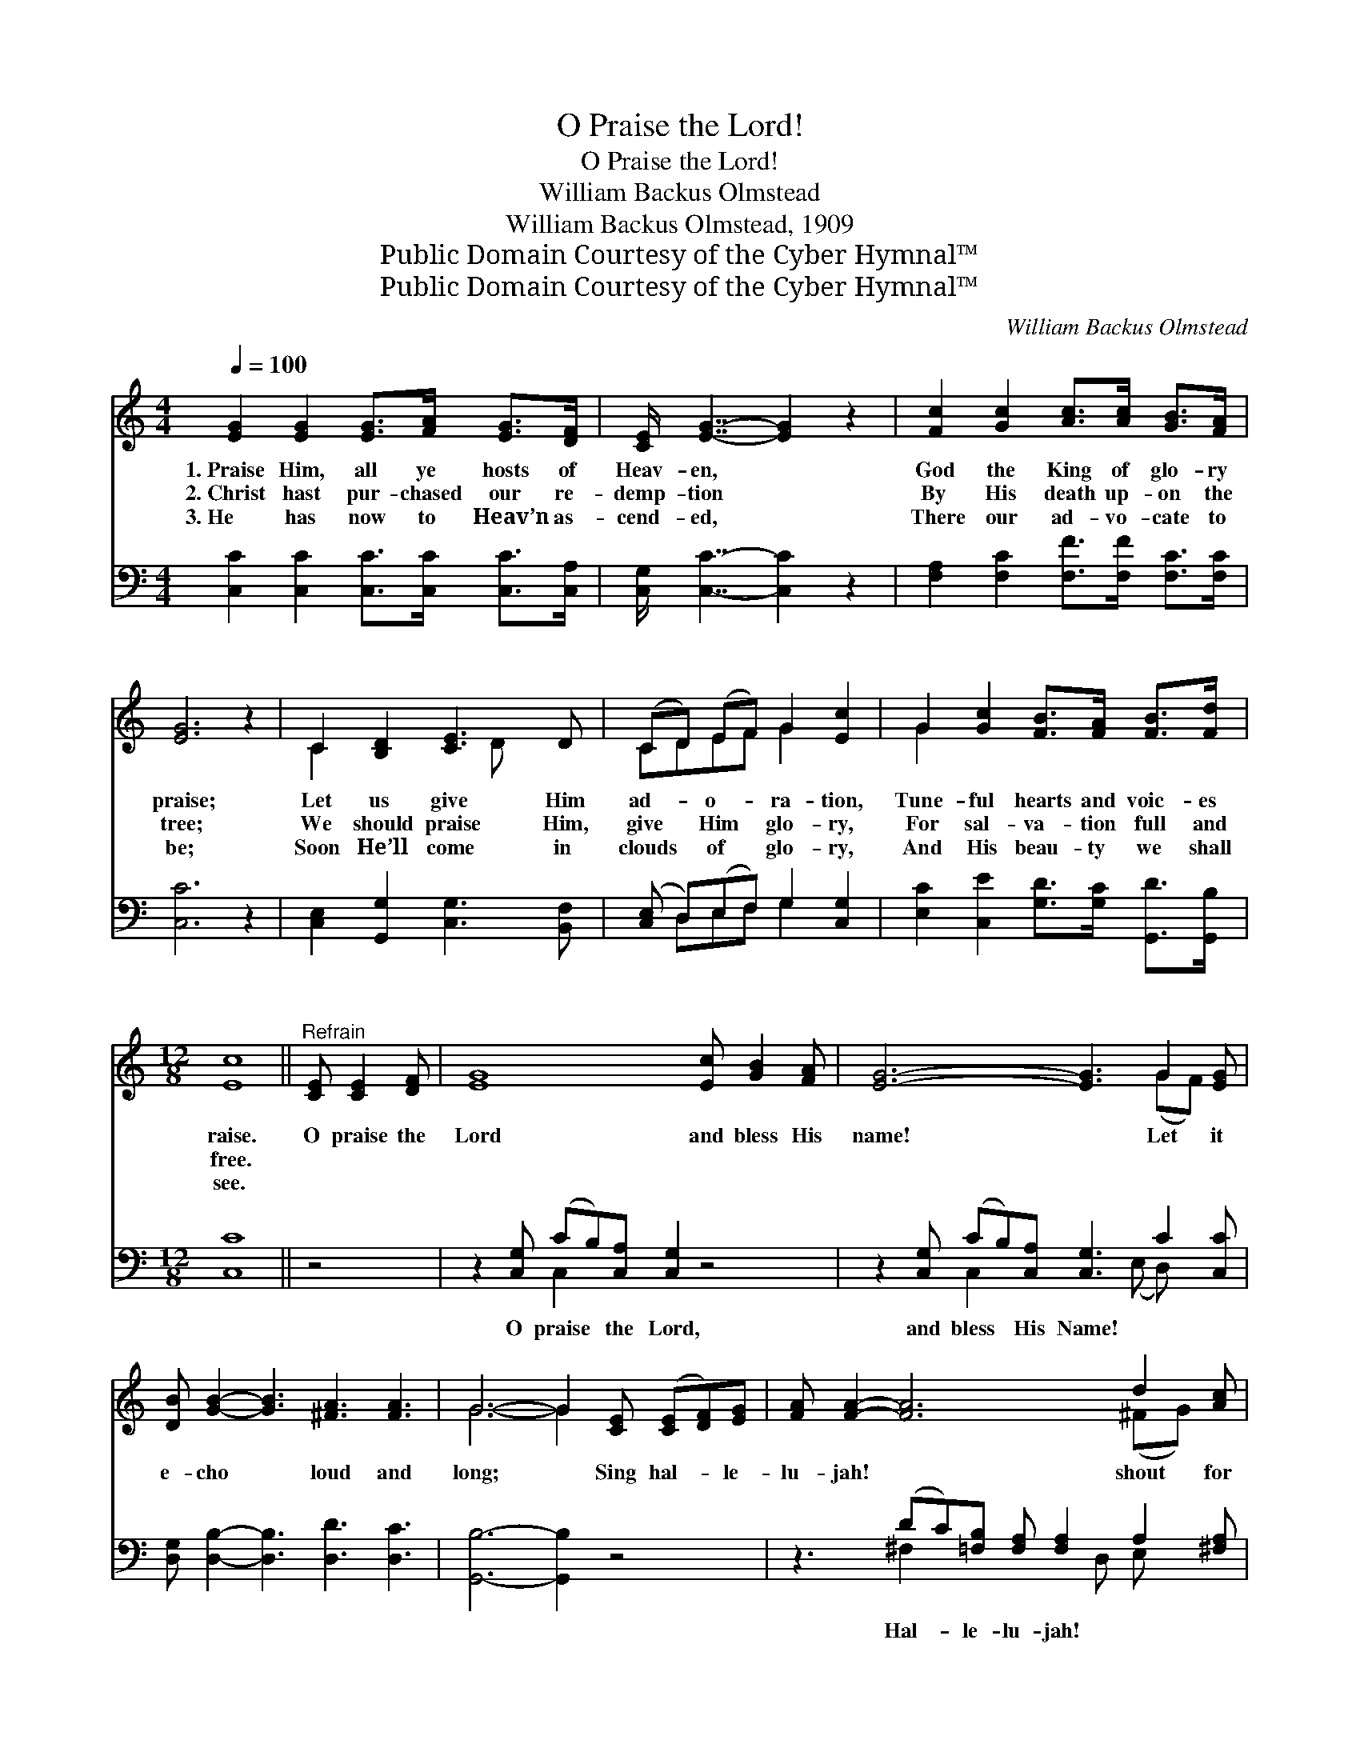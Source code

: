 X:1
T:O Praise the Lord!
T:O Praise the Lord!
T:William Backus Olmstead
T:William Backus Olmstead, 1909
T:Public Domain Courtesy of the Cyber Hymnal™
T:Public Domain Courtesy of the Cyber Hymnal™
C:William Backus Olmstead
Z:Public Domain
Z:Courtesy of the Cyber Hymnal™
%%score ( 1 2 ) ( 3 4 )
L:1/8
Q:1/4=100
M:4/4
K:C
V:1 treble 
V:2 treble 
V:3 bass 
V:4 bass 
V:1
 [EG]2 [EG]2 [EG]>[FA] [EG]>[DF] | [CE]/ [EG]7/2- [EG]2 z2 | [Fc]2 [Gc]2 [Ac]>[Ac] [GB]>[FA] | %3
w: 1.~Praise Him, all ye hosts of|Heav- en, *|God the King of glo- ry|
w: 2.~Christ hast pur- chased our re-|demp- tion *|By His death up- on the|
w: 3.~He has now to Heav’n as-|cend- ed, *|There our ad- vo- cate to|
 [EG]6 z2 | C2 [B,D]2 [CE]3 D | (CD) (EF) G2 [Ec]2 | G2 [Gc]2 [FB]>[FA] [FB]>[Fd] | %7
w: praise;|Let us give Him|ad- * o- * ra- tion,|Tune- ful hearts and voic- es|
w: tree;|We should praise Him,|give * Him * glo- ry,|For sal- va- tion full and|
w: be;|Soon He’ll come in|clouds * of * glo- ry,|And His beau- ty we shall|
[M:12/8] [Ec]8 ||"^Refrain" [CE] [CE]2 [DF] | [EG]8 [Ec] [GB]2 [FA] | [EG]6- [EG]3 G2 [EG] | %11
w: raise.|O praise the|Lord and bless His|name! * Let it|
w: free.||||
w: see.||||
 [DB] [GB]2- [GB]3 [^FA]3 [FA]3 | G6- G2 [CE] ([CE][DF])[EG] | [FA] [FA]2- [FA]6 d2 [Ac] | %14
w: e- cho * loud and|long; * Sing hal- * le-|lu- jah! * shout for|
w: |||
w: |||
 [GB]6- !fermata![GB]3 [Ec]2 [^DA] | [EG]3- [EG]2 [Ec] [Fd]3 [FB]3 | c6- [Ec]3 z3 |] %17
w: joy! * Praise His|name * in grate- ful|song. *|
w: |||
w: |||
V:2
 x8 | x8 | x8 | x8 | C2 x3 D x2 | CDEF G2 x2 | G2 x6 |[M:12/8] x8 || x4 | x12 | x9 (GF) x | x12 | %12
 G6- G2 x4 | x9 (^FG) x | x12 | x12 | E2 E AGF x6 |] %17
V:3
 [C,C]2 [C,C]2 [C,C]>[C,C] [C,C]>[C,A,] | [C,G,]/ [C,C]7/2- [C,C]2 z2 | %2
w: ~ ~ ~ ~ ~ ~|~ ~ *|
 [F,A,]2 [F,C]2 [F,F]>[F,F] [F,C]>[F,C] | [C,C]6 z2 | [C,E,]2 [G,,G,]2 [C,G,]3 [B,,F,] | %5
w: ~ ~ ~ ~ ~ ~|~|~ ~ ~ ~|
 ([C,E,] D,)(E,F,) G,2 [C,G,]2 | [E,C]2 [C,E]2 [G,D]>[G,C] [G,,D]>[G,,B,] |[M:12/8] [C,C]8 || z4 | %9
w: ~ * ~ * ~ ~|~ ~ ~ ~ ~ ~|~||
 z2 [C,G,] (CB,)[C,A,] [C,G,]2 z4 | z2 [C,G,] (CB,)[C,A,] [C,G,]3 C2 [C,C] | %11
w: O praise * the Lord,|and bless * His Name! ~ ~|
 [D,G,] [D,B,]2- [D,B,]3 [D,D]3 [D,C]3 | [G,,B,]6- [G,,B,]2 z4 | %13
w: ~ ~ * ~ ~|~ *|
 z3 (DC)[=F,B,] [F,A,] [F,A,]2 A,2 [^F,A,] | %14
w: Hal- * le- lu- jah! ~ ~|
 [G,D]2 [G,^C] [G,D]2 [G,E] !fermata![G,F]3 [A,E]2 [^F,=C] | [G,D]3- [G,D]2 [A,C] [F,A,]3 G,3 | %16
w: ~ ~ O shout for joy! ~|~ * ~ ~ ~|
 G,2 G, (CB,)A, [C,G,]3 z3 |] %17
w: ~ ~ for- * ev- more|
V:4
 x8 | x8 | x8 | x8 | x8 | x D,E,F, G,2 x2 | x8 |[M:12/8] x8 || x4 | x3 C,2 x7 | %10
 x3 C,2 x3 (E, D,) x2 | x12 | x12 | x3 ^F,2 x3 D, E, x2 | x12 | x9 G,3 | C,6- x6 |] %17

